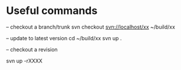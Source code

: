 
* Useful commands


-- checkout a branch/trunk
svn checkout svn://localhost/xx ~/build/xx

-- update to latest version
cd ~/build/xx
svn up .


-- checkout a revision

svn up -rXXXX
